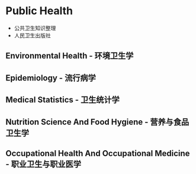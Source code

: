 * Public Health
- 公共卫生知识整理
- 人民卫生出版社
** Environmental Health - 环境卫生学
** Epidemiology - 流行病学
** Medical Statistics - 卫生统计学
** Nutrition Science And Food Hygiene - 营养与食品卫生学
** Occupational Health And Occupational Medicine - 职业卫生与职业医学
